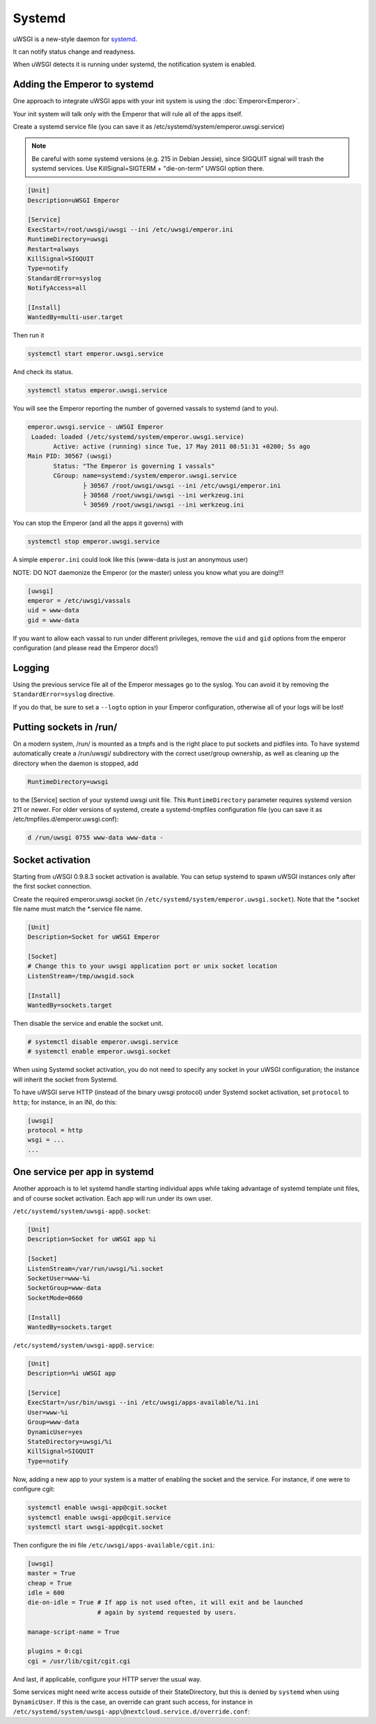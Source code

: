 Systemd
=======

uWSGI is a new-style daemon for `systemd <http://www.freedesktop.org/wiki/Software/systemd>`_.

It can notify status change and readyness.

When uWSGI detects it is running under systemd, the notification system is enabled.

Adding the Emperor to systemd
*****************************

One approach to integrate uWSGI apps with your init system is using the :doc:`Emperor<Emperor>`.

Your init system will talk only with the Emperor that will rule all of the apps itself.

Create a systemd service file (you can save it as /etc/systemd/system/emperor.uwsgi.service)

.. note::
   Be careful with some systemd versions (e.g. 215 in Debian Jessie), since SIGQUIT signal will trash the systemd services. Use KillSignal=SIGTERM + "die-on-term" UWSGI option there.

.. code-block:: ini

   [Unit]
   Description=uWSGI Emperor

   [Service]
   ExecStart=/root/uwsgi/uwsgi --ini /etc/uwsgi/emperor.ini
   RuntimeDirectory=uwsgi
   Restart=always
   KillSignal=SIGQUIT
   Type=notify
   StandardError=syslog
   NotifyAccess=all

   [Install]
   WantedBy=multi-user.target

Then run it

.. code-block:: sh

   systemctl start emperor.uwsgi.service

And check its status.

.. code-block:: sh

   systemctl status emperor.uwsgi.service

You will see the Emperor reporting the number of governed vassals to systemd (and to you).

.. code-block:: sh

   emperor.uwsgi.service - uWSGI Emperor
    Loaded: loaded (/etc/systemd/system/emperor.uwsgi.service)
	  Active: active (running) since Tue, 17 May 2011 08:51:31 +0200; 5s ago
   Main PID: 30567 (uwsgi)
	  Status: "The Emperor is governing 1 vassals"
	  CGroup: name=systemd:/system/emperor.uwsgi.service
		  ├ 30567 /root/uwsgi/uwsgi --ini /etc/uwsgi/emperor.ini
		  ├ 30568 /root/uwsgi/uwsgi --ini werkzeug.ini
		  └ 30569 /root/uwsgi/uwsgi --ini werkzeug.ini


You can stop the Emperor (and all the apps it governs) with

.. code-block:: sh

   systemctl stop emperor.uwsgi.service

A simple ``emperor.ini`` could look like this (www-data is just an anonymous user)

NOTE: DO NOT daemonize the Emperor (or the master) unless you know what you are doing!!!

.. code-block:: ini

   [uwsgi]
   emperor = /etc/uwsgi/vassals
   uid = www-data
   gid = www-data

If you want to allow each vassal to run under different privileges, remove the ``uid`` and ``gid`` options from the emperor configuration (and please read the Emperor docs!)

Logging
*******

Using the previous service file all of the Emperor messages go to the syslog. You can avoid it by removing the ``StandardError=syslog`` directive.

If you do that, be sure to set a ``--logto`` option in your Emperor configuration, otherwise all of your logs will be lost!

Putting sockets in /run/
************************

On a modern system, /run/ is mounted as a tmpfs and is the right place to put sockets and pidfiles into. To have systemd automatically create a /run/uwsgi/ subdirectory with the correct user/group ownership, as well as cleaning up the directory when the daemon is stopped, add 

.. code-block:: ini

   RuntimeDirectory=uwsgi

to the [Service] section of your systemd uwsgi unit file. This ``RuntimeDirectory`` parameter requires systemd version 211 or newer. For older versions of systemd, create a systemd-tmpfiles configuration file (you can save it as /etc/tmpfiles.d/emperor.uwsgi.conf):

.. code-block:: ini

   d /run/uwsgi 0755 www-data www-data -

Socket activation
*****************

Starting from uWSGI 0.9.8.3 socket activation is available. You can setup systemd to spawn uWSGI instances only after the first socket connection.

Create the required emperor.uwsgi.socket (in ``/etc/systemd/system/emperor.uwsgi.socket``). Note that the *.socket file name must match the *.service file name.

.. code-block:: ini

   [Unit]
   Description=Socket for uWSGI Emperor

   [Socket]
   # Change this to your uwsgi application port or unix socket location
   ListenStream=/tmp/uwsgid.sock

   [Install]
   WantedBy=sockets.target

Then disable the service and enable the socket unit.

.. code-block:: sh

   # systemctl disable emperor.uwsgi.service
   # systemctl enable emperor.uwsgi.socket
   
When using Systemd socket activation, you do not need to specify any socket in your uWSGI configuration;
the instance will inherit the socket from Systemd.

To have uWSGI serve HTTP (instead of the binary uwsgi protocol) under Systemd socket activation,
set ``protocol`` to ``http``; for instance, in an INI, do this:

.. code-block:: ini
   
   [uwsgi]
   protocol = http
   wsgi = ...
   ...
   
One service per app in systemd
******************************

Another approach is to let systemd handle starting individual apps while taking
advantage of systemd template unit files, and of course socket activation. Each
app will run under its own user.

``/etc/systemd/system/uwsgi-app@.socket``:

.. code-block:: ini

  [Unit]
  Description=Socket for uWSGI app %i

  [Socket]
  ListenStream=/var/run/uwsgi/%i.socket
  SocketUser=www-%i
  SocketGroup=www-data
  SocketMode=0660

  [Install]
  WantedBy=sockets.target

``/etc/systemd/system/uwsgi-app@.service``:

.. code-block:: ini

  [Unit]
  Description=%i uWSGI app

  [Service]
  ExecStart=/usr/bin/uwsgi --ini /etc/uwsgi/apps-available/%i.ini
  User=www-%i
  Group=www-data
  DynamicUser=yes
  StateDirectory=uwsgi/%i
  KillSignal=SIGQUIT
  Type=notify

Now, adding a new app to your system is a matter of enabling the socket and
the service. For instance, if one were to configure cgit:

.. code-block:: sh

  systemctl enable uwsgi-app@cgit.socket
  systemctl enable uwsgi-app@cgit.service
  systemctl start uwsgi-app@cgit.socket

Then configure the ini file ``/etc/uwsgi/apps-available/cgit.ini``:

.. code-block:: ini

  [uwsgi]
  master = True
  cheap = True
  idle = 600
  die-on-idle = True # If app is not used often, it will exit and be launched
                     # again by systemd requested by users.

  manage-script-name = True

  plugins = 0:cgi
  cgi = /usr/lib/cgit/cgit.cgi

And last, if applicable, configure your HTTP server the usual way.

Some services might need write access outside of their StateDirectory, but
this is denied by ``systemd`` when using ``DynamicUser``. If this is the case,
an override can grant such access, for instance in
``/etc/systemd/system/uwsgi-app\@nextcloud.service.d/override.conf``:

.. code-block:: ini
    [Service]
    ReadWritePaths=/srv/nextcloud/data
